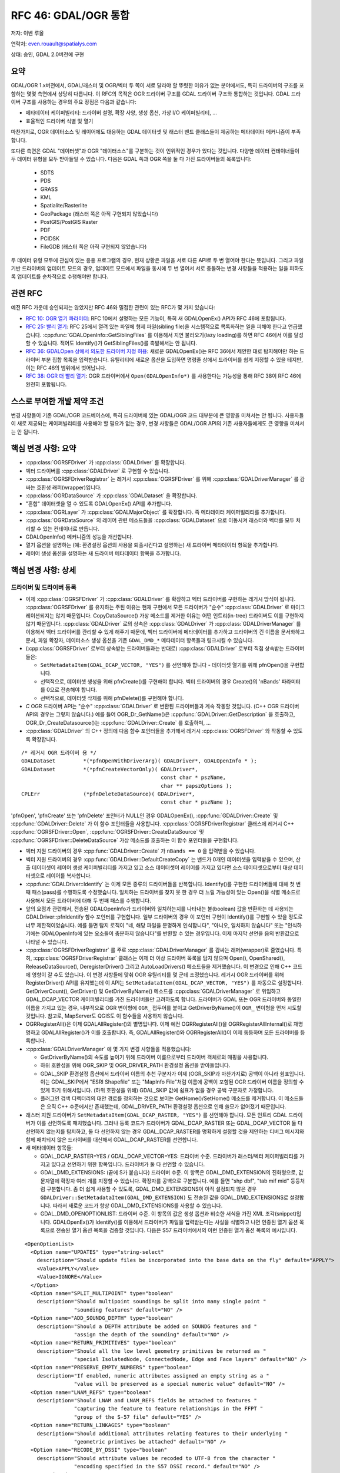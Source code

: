 .. _rfc-46:

=======================================================================================
RFC 46: GDAL/OGR 통합
=======================================================================================

저자: 이벤 루올

연락처: even.rouault@spatialys.com

상태: 승인, GDAL 2.0버전에 구현

요약
----

GDAL/OGR 1.x버전에서, GDAL/래스터 및 OGR/벡터 두 쪽이 서로 달라야 할 뚜렷한 이유가 없는 분야에서도, 특히 드라이버의 구조를 포함하는 몇몇 측면에서 상당히 다릅니다. 이 RFC의 목적은 OGR 드라이버 구조를 GDAL 드라이버 구조와 통합하는 것입니다. GDAL 드라이버 구조를 사용하는 경우의 주요 장점은 다음과 같습니다:

-  메타데이터 케이퍼빌리티:
   드라이버 설명, 확장 사양, 생성 옵션, 가상 I/O 케이퍼빌리티, ...

-  효율적인 드라이버 식별 및 열기

마찬가지로, OGR 데이터소스 및 레이어에도 대응하는 GDAL 데이터셋 및 래스터 밴드 클래스들이 제공하는 메타데이터 메커니즘이 부족합니다.

또다른 측면은 GDAL "데이터셋"과 OGR "데이터소스"를 구분하는 것이 인위적인 경우가 있다는 것입니다. 다양한 데이터 컨테이너들이 두 데이터 유형을 모두 받아들일 수 있습니다. 다음은 GDAL 쪽과 OGR 쪽을 둘 다 가진 드라이버들의 목록입니다:

   -  SDTS
   -  PDS
   -  GRASS
   -  KML
   -  Spatialite/Rasterlite
   -  GeoPackage (래스터 쪽은 아직 구현되지 않았습니다)
   -  PostGIS/PostGIS Raster
   -  PDF
   -  PCIDSK
   -  FileGDB (래스터 쪽은 아직 구현되지 않았습니다)

두 데이터 유형 모두에 관심이 있는 응용 프로그램의 경우, 현재 상황은 파일을 서로 다른 API로 두 번 열어야 한다는 뜻입니다. 그리고 파일 기반 드라이버의 업데이트 모드의 경우, 업데이트 모드에서 파일을 동시에 두 번 열어서 서로 충돌하는 변경 사항들을 적용하는 일을 피하도록 업데이트를 순차적으로 수행해야만 합니다.

관련 RFC
--------

예전 RFC 가운데 승인되지는 않았지만 RFC 46와 밀접한 관련이 있는 RFC가 몇 가지 있습니다:

-  `RFC 10: OGR 열기 파라미터 <./rfc10_ogropen>`_:
   RFC 10에서 설명하는 모든 기능이, 특히 새 GDALOpenEx() API가 RFC 46에 포함됩니다.

-  `RFC 25: 빨리 열기 <./rfc25_fast_open>`_:
   RFC 25에서 열려 있는 파일에 형제 파일(sibling file)을 시스템적으로 목록화하는 일을 피해야 한다고 언급했습니다. :cpp:func:`GDALOpenInfo::GetSiblingFiles` 를 이용해서 지연 불러오기(lazy loading)를 하면 RFC 46에서 이를 달성할 수 있습니다. 적어도 Identify()가 GetSiblingFiles()를 촉발해서는 안 됩니다.

-  `RFC 36: GDALOpen 상에서 의도한 드라이버 지정 허용 <./rfc36_open_by_drivername>`_:
   새로운 GDALOpenEx()는 RFC 36에서 제안한 대로 탐지해야만 하는 드라이버 부분 집합 목록을 입력받습니다. 유틸리티에 새로운 옵션을 도입하면 명령줄 상에서 드라이버를 쉽게 지정할 수 있을 테지만, 이는 RFC 46의 범위에서 벗어납니다.

-  `RFC 38: OGR 더 빨리 열기 <./rfc38_ogr_faster_open>`_:
   OGR 드라이버에서 ``Open(GDALOpenInfo*)`` 를 사용한다는 가능성을 통해 RFC 38이 RFC 46에 완전히 포함됩니다.

스스로 부여한 개발 제약 조건
----------------------------

변경 사항들이 기존 GDAL/OGR 코드베이스에, 특히 드라이버에 있는 GDAL/OGR 코드 대부분에 큰 영향을 미쳐서는 안 됩니다. 사용자들이 새로 제공되는 케이퍼빌리티를 사용해야 할 필요가 없는 경우, 변경 사항들은 GDAL/OGR API의 기존 사용자들에게도 큰 영향을 미쳐서는 안 됩니다.

핵심 변경 사항: 요약
--------------------

-  :cpp:class:`OGRSFDriver` 가 :cpp:class:`GDALDriver` 를 확장합니다.
-  벡터 드라이버를 :cpp:class:`GDALDriver` 로 구현할 수 있습니다.
-  :cpp:class:`OGRSFDriverRegistrar` 는 레거시 :cpp:class:`OGRSFDriver` 를 위해 :cpp:class:`GDALDriverManager` 를 감싸는 호환성 래퍼(wrapper)입니다.
-  :cpp:class:`OGRDataSource` 가 :cpp:class:`GDALDataset` 을 확장합니다.
-  "혼합" 데이터셋을 열 수 있도록 GDALOpenEx() API를 추가합니다.
-  :cpp:class:`OGRLayer` 가 :cpp:class:`GDALMajorObject` 를 확장합니다. 즉 메타데이터 케이퍼빌리티를 추가합니다.
-  :cpp:class:`OGRDataSource` 의 레이어 관련 메소드들을 :cpp:class:`GDALDataset` 으로 이동시켜 래스터와 벡터를 모두 처리할 수 있는 컨테이너로 만듭니다.
-  GDALOpenInfo() 메커니즘의 성능을 개선합니다.
-  열기 옵션을 설명하는 (예: 환경설정 옵션의 사용을 퇴출시킨다고 설명하는) 새 드라이버 메타데이터 항목을 추가합니다.
-  레이어 생성 옵션을 설명하는 새 드라이버 메타데이터 항목을 추가합니다.

핵심 변경 사항: 상세
--------------------

드라이버 및 드라이버 등록
~~~~~~~~~~~~~~~~~~~~~~~~~

-  이제 :cpp:class:`OGRSFDriver` 가 :cpp:class:`GDALDriver` 를 확장하고 벡터 드라이버를 구현하는 레거시 방식이 됩니다. :cpp:class:`OGRSFDriver` 를 유지하는 주된 이유는 현재 구현에서 모든 드라이버가 "순수" :cpp:class:`GDALDriver` 로 마이그레이션되지는 않기 때문입니다. CopyDataSource() 가상 메소드를 제거한 이유는 어떤 인트리(in-tree) 드라이버도 이를 구현하지 않기 때문입니다. :cpp:class:`GDALDriver` 로의 상속은 :cpp:class:`GDALDriver` 가 :cpp:class:`GDALDriverManager` 를 이용해서 벡터 드라이버를 관리할 수 있게 해주기 때문에, 벡터 드라이버에 메타데이터를 추가하고 드라이버의 긴 이름을 문서화하고 문서, 파일 확장자, 데이터소스 생성 옵션을 기존 ``GDAL_DMD_*`` 메타데이터 항목들과 링크시킬 수 있습니다.

-  (:cpp:class:`OGRSFDriver` 로부터 상속받는 드라이버들과는 반대로) :cpp:class:`GDALDriver` 로부터 직접 상속받는 드라이버들은:

   -  ``SetMetadataItem(GDAL_DCAP_VECTOR, "YES")`` 를 선언해야 합니다 - 데이터셋 열기를 위해 pfnOpen()을 구현합니다.
   -  선택적으로, 데이터셋 생성을 위해 pfnCreate()를 구현해야 합니다. 벡터 드라이버의 경우 Create()의 'nBands' 파라미터를 0으로 전송해야 합니다.
   -  선택적으로, 데이터셋 삭제를 위해 pfnDelete()를 구현해야 합니다.

-  *C* OGR 드라이버 API는 "순수" :cpp:class:`GDALDriver` 로 변환된 드라이버들과 계속 작동할 것입니다. (C++ OGR 드라이버 API의 경우는 그렇지 않습니다.) 예를 들어 OGR_Dr_GetName()은 :cpp:func:`GDALDriver::GetDescription` 을 호출하고, OGR_Dr_CreateDatasource()는 :cpp:func:`GDALDriver::Create` 를 호출하며, ...

-  :cpp:class:`GDALDriver` 의 C++ 정의에 다음 함수 포인터들을 추가해서 레거시 :cpp:class:`OGRSFDriver` 와 작동할 수 있도록 확장합니다.

::

       /* 레거시 OGR 드라이버 용 */
       GDALDataset         *(*pfnOpenWithDriverArg)( GDALDriver*, GDALOpenInfo * );
       GDALDataset         *(*pfnCreateVectorOnly)( GDALDriver*,
                                                    const char * pszName,
                                                    char ** papszOptions );
       CPLErr              (*pfnDeleteDataSource)( GDALDriver*,
                                                    const char * pszName );


'pfnOpen', 'pfnCreate' 또는 'pfnDelete' 포인터가 NULL인 경우 GDALOpenEx(), :cpp:func:`GDALDriver::Create` 및 :cpp:func:`GDALDriver::Delete` 가 이 함수 포인터들을 사용합니다. :cpp:class:`OGRSFDriverRegistrar` 클래스에 레거시 C++ :cpp:func:`OGRSFDriver::Open`, :cpp:func:`OGRSFDriver::CreateDataSource` 및 :cpp:func:`OGRSFDriver::DeleteDataSource` 가상 메소드를 호출하는 이 함수 포인터들을 구현합니다.

-  벡터 지원 드라이버의 경우 :cpp:func:`GDALDriver::Create` 가 ``nBands == 0`` 을 입력받을 수 있습니다.

-  벡터 지원 드라이버의 경우 :cpp:func:`GDALDriver::DefaultCreateCopy` 는 밴드가 0개인 데이터셋을 입력받을 수 있으며, 산출 데이터셋이 레이어 생성 케이퍼빌리티를 가지고 있고 소스 데이터셋이 레이어를 가지고 있다면 소스 데이터셋으로부터 대상 데이터셋으로 레이어를 복사합니다.

-  :cpp:func:`GDALDriver::Identify` 는 이제 모든 종류의 드라이버들을 반복합니다. Identify()를 구현한 드라이버들에 대해 첫 번째 패스(pass)를 수행하도록 수정했습니다. 일치하는 드라이버를 찾지 못 한 경우 더 느릴 가능성이 있는 Open()을 식별 메소드로 사용해서 모든 드라이버에 대해 두 번째 패스를 수행합니다.

-  앞의 요점과 관련해서, 전송된 GDALOpenInfo가 드라이버와 일치하는지를 나타내는 불(boolean) 값을 반환하는 데 사용되는 GDALDriver::pfnIdentify 함수 포인터를 구현합니다. 일부 드라이버의 경우 이 포인터 구현이 Identify()를 구현할 수 있을 정도로 너무 제한적이었습니다. 예를 들면 탐지 로직이 "네, 해당 파일을 분명하게 인식합니다", "아니오, 일치하지 않습니다" 또는 "인식하기에는 GDALOpenInfo에 있는 요소들이 충분하지 않습니다"를 반환할 수 있는 경우입니다. 이제 마지막 선언을 음의 반환값으로 나타낼 수 있습니다.

-  :cpp:class:`OGRSFDriverRegistrar` 를 주로 :cpp:class:`GDALDriverManager` 를 감싸는 래퍼(wrapper)로 줄였습니다. 특히, :cpp:class:`OGRSFDriverRegistrar` 클래스는 이제 더 이상 드라이버 목록을 담지 않으며 Open(), OpenShared(), ReleaseDataSource(), DeregisterDriver() 그리고 AutoLoadDrivers() 메소드들을 제거했습니다.
   이 변경으로 인해 C++ 코드에 영향이 갈 수도 있습니다. 이 변경 사항들에 맞춰 OGR 유틸리티를 몇 군데 조정했습니다.
   레거시 OGR 드라이버를 위해 RegisterDriver() API를 유지했는데 이 API는 ``SetMetadataItem(GDAL_DCAP_VECTOR, "YES")`` 를 자동으로 설정합니다. GetDriverCount(), GetDriver() 및 GetDriverByName() 메소드를 :cpp:class:`GDALDriverManager` 로 위임하고 GDAL_DCAP_VECTOR 케이퍼빌리티를 가진 드라이버들만 고려하도록 합니다.
   드라이버가 GDAL 또는 OGR 드라이버와 동일한 이름을 가지고 있는 경우, 내부적으로 OGR 변이형에 ``OGR_`` 접두어를 붙이고 GetDriverByName()이 ``OGR_`` 변이형을 먼저 시도할 것입니다.
   참고로, MapServer도 QGIS도 이 함수들을 사용하지 않습니다.

-  OGRRegisterAll()은 이제 GDALAllRegister()의 별명입니다. 이제 예전 OGRRegisterAll()을 OGRRegisterAllInternal()로 재명명하고 GDALAllRegister()가 이를 호출합니다. 즉, GDALAllRegister()와 OGRRegisterAll()이 이제 동등하며 모든 드라이버를 등록합니다.

-  :cpp:class:`GDALDriverManager` 에 몇 가지 변경 사항들을 적용했습니다:

   -  GetDriverByName()의 속도를 높이기 위해 드라이버 이름으로부터 드라이버 객체로의 매핑을 사용합니다.

   -  하위 호환성을 위해 OGR_SKIP 및 OGR_DRIVER_PATH 환경설정 옵션을 받아들입니다.

   -  GDAL_SKIP 환경설정 옵션에서 드라이버 이름의 추천 구분자가 이제 (OGR_SKIP과 마찬가지로) 공백이 아니라 쉼표입니다. 이는 GDAL_SKIP에서 "ESRI Shapefile" 또는 "MapInfo File"처럼 이름에 공백이 포함된 OGR 드라이버 이름을 정의할 수 있게 하기 위해서입니다. (하위 호환성을 위해) GDAL_SKIP 값에 쉼표가 없을 경우 공백 구분자로 가정합니다.

   -  플러그인 검색 디렉터리의 대안 경로를 정의하는 것으로 보이는 GetHome()/SetHome() 메소드를 제거합니다. 이 메소드들은 오직 C++ 수준에서만 존재했는데, GDAL_DRIVER_PATH 환경설정 옵션으로 인해 쓸모가 없어졌기 때문입니다.

-  래스터 지원 드라이버가 ``SetMetadataItem(GDAL_DCAP_RASTER, "YES")`` 를 선언해야 합니다. 모든 인트리 GDAL 드라이버가 이를 선언하도록 패치했습니다. 그러나 등록 코드가 드라이버가 GDAL_DCAP_RASTER 또는 GDAL_DCAP_VECTOR 둘 다 선언하지 않는지를 탐지하고, 둘 다 선언하지 않는 경우 GDAL_DCAP_RASTER를 명확하게 설정할 것을 제안하는 디버그 메시지와 함께 패치되지 않은 드라이버를 대신해서 GDAL_DCAP_RASTER를 선언합니다.

-  새 메타데이터 항목들:

   -  GDAL_DCAP_RASTER=YES / GDAL_DCAP_VECTOR=YES: 드라이버 수준.
      드라이버가 래스터/벡터 케이퍼빌리티를 가지고 있다고 선언하기 위한 항목입니다. 드라이버가 둘 다 선언할 수 있습니다.

   -  GDAL_DMD_EXTENSIONS: (끝에 S가 붙습니다) 드라이버 수준.
      이 항목은 GDAL_DMD_EXTENSION의 진화형으로, 값 문자열에 확장자 여러 개를 지정할 수 있습니다. 확장자를 공백으로 구분합니다. 예를 들면 "shp dbf", "tab mif mid" 등등처럼 구분합니다. 좀 더 쉽게 사용할 수 있도록, GDAL_DMD_EXTENSIONS이 아직 설정되지 않은 경우 ``GDALDriver::SetMetadataItem(GDAL_DMD_EXTENSION)`` 도 전송된 값을 GDAL_DMD_EXTENSIONS로 설정합니다. 따라서 새로운 코드가 항상 GDAL_DMD_EXTENSIONS를 사용할 수 있습니다.

   -  GDAL_DMD_OPENOPTIONLIST: 드라이버 수준.
      이 항목의 값은 생성 옵션과 비슷한 서식을 가진 XML 조각(snippet)입니다. GDALOpenEx()가 Identify()를 이용해서 드라이버가 파일을 입력받는다는 사실을 식별하고 나면 인증된 열기 옵션 목록으로 전송된 열기 옵션 목록을 검증할 것입니다. 다음은 S57 드라이버에서의 이런 인증된 열기 옵션 목록의 예시입니다.

::

   <OpenOptionList>
     <Option name="UPDATES" type="string-select"
       description="Should update files be incorporated into the base data on the fly" default="APPLY">
       <Value>APPLY</Value>
       <Value>IGNORE</Value>
     </Option>
     <Option name="SPLIT_MULTIPOINT" type="boolean"
       description="Should multipoint soundings be split into many single point "
                   "sounding features" default="NO" />
     <Option name="ADD_SOUNDG_DEPTH" type="boolean"
       description="Should a DEPTH attribute be added on SOUNDG features and "
                   "assign the depth of the sounding" default="NO" />
     <Option name="RETURN_PRIMITIVES" type="boolean"
       description="Should all the low level geometry primitives be returned as "
                   "special IsolatedNode, ConnectedNode, Edge and Face layers" default="NO" />
     <Option name="PRESERVE_EMPTY_NUMBERS" type="boolean"
       description="If enabled, numeric attributes assigned an empty string as a "
                   "value will be preserved as a special numeric value" default="NO" />
     <Option name="LNAM_REFS" type="boolean"
       description="Should LNAM and LNAM_REFS fields be attached to features "
                   "capturing the feature to feature relationships in the FFPT "
                   "group of the S-57 file" default="YES" />
     <Option name="RETURN_LINKAGES" type="boolean"
       description="Should additional attributes relating features to their underlying "
                   "geometric primtives be attached" default="NO" />
     <Option name="RECODE_BY_DSSI" type="boolean"
       description="Should attribute values be recoded to UTF-8 from the character "
                   "encoding specified in the S57 DSSI record." default="NO" />
   </OpenOptionList>

  -  GDAL_DS_LAYER_CREATIONOPTIONLIST: 데이터셋 수준.
     But can also be set at driver level because, in practice, layer creation options do not depend on the dataset instance.
     The value of this item is an XML snippet with a format similar to dataset creation options. 
     If specified, the passed creation options to CreateLayer() are validated against that authorized creation option list.
     Below an example of such an authorized open option list in the Shapefile driver.

::

   <LayerCreationOptionList>
     <Option name="SHPT" type="string-select" description="type of shape" default="automatically detected">
       <Value>POINT</Value>
       <Value>ARC</Value>
       <Value>POLYGON</Value>
       <Value>MULTIPOINT</Value>
       <Value>POINTZ</Value>
       <Value>ARCZ</Value>
       <Value>POLYGONZ</Value>
       <Value>MULTIPOINTZ</Value>
       <Value>NONE</Value>
       <Value>NULL</Value>
     </Option>
     <Option name="2GB_LIMIT" type="boolean" description="Restrict .shp and .dbf to 2GB" default="NO" />
     <Option name="ENCODING" type="string" description="DBF encoding" default="LDID/87" />
     <Option name="RESIZE" type="boolean" description="To resize fields to their optimal size." default="NO" />
   </LayerCreationOptionList>

.. _datasets--datasources:

데이터셋 / 데이터소스
~~~~~~~~~~~~~~~~~~~~~

-  The main methods from :cpp:class:`OGRDataSource`  have been moved to :cpp:class:`GDALDataset`  :

::

       virtual int         GetLayerCount() { return 0; }
       virtual OGRLayer    *GetLayer(int) { return NULL; }
       virtual OGRLayer    *GetLayerByName(const char *);
       virtual OGRErr      DeleteLayer(int);

       virtual int         TestCapability( const char * ) { return FALSE; }

       virtual OGRLayer   *CreateLayer( const char *pszName, 
                                        OGRSpatialReference *poSpatialRef = NULL,
                                        OGRwkbGeometryType eGType = wkbUnknown,
                                        char ** papszOptions = NULL );
       virtual OGRLayer   *CopyLayer( OGRLayer *poSrcLayer, 
                                      const char *pszNewName, 
                                      char **papszOptions = NULL );

       virtual OGRStyleTable *GetStyleTable();
       virtual void        SetStyleTableDirectly( OGRStyleTable *poStyleTable );
                               
       virtual void        SetStyleTable(OGRStyleTable *poStyleTable);

       virtual OGRLayer *  ExecuteSQL( const char *pszStatement,
                                       OGRGeometry *poSpatialFilter,
                                       const char *pszDialect );
       virtual void        ReleaseResultSet( OGRLayer * poResultsSet );

       int                 GetRefCount() const;
       int                 GetSummaryRefCount() const;
       OGRErr              Release();

::

   The following matching C API is available :

::

   int    CPL_DLL GDALDatasetGetLayerCount( GDALDatasetH );
   OGRLayerH CPL_DLL GDALDatasetGetLayer( GDALDatasetH, int );
   OGRLayerH CPL_DLL GDALDatasetGetLayerByName( GDALDatasetH, const char * );
   OGRErr    CPL_DLL GDALDatasetDeleteLayer( GDALDatasetH, int );
   OGRLayerH CPL_DLL GDALDatasetCreateLayer( GDALDatasetH, const char *, 
                                         OGRSpatialReferenceH, OGRwkbGeometryType,
                                         char ** );
   OGRLayerH CPL_DLL GDALDatasetCopyLayer( GDALDatasetH, OGRLayerH, const char *,
                                           char ** );
   int    CPL_DLL GDALDatasetTestCapability( GDALDatasetH, const char * );
   OGRLayerH CPL_DLL GDALDatasetExecuteSQL( GDALDatasetH, const char *,
                                        OGRGeometryH, const char * );
   void   CPL_DLL GDALDatasetReleaseResultSet( GDALDatasetH, OGRLayerH );
   OGRStyleTableH CPL_DLL GDALDatasetGetStyleTable( GDALDatasetH );
   void   CPL_DLL GDALDatasetSetStyleTableDirectly( GDALDatasetH, OGRStyleTableH );
   void   CPL_DLL GDALDatasetSetStyleTable( GDALDatasetH, OGRStyleTableH );

::

   OGRDataSource definition is now reduced to :

::

   class CPL_DLL OGRDataSource : public GDALDataset
   {
   public:
                           OGRDataSource();

       virtual const char  *GetName() = 0;

       static void         DestroyDataSource( OGRDataSource * );
   };

::

   The existing OGR_DS_* API is preserved. The implementation of those functions
   casts the OGRDataSourceH opaque pointer to GDALDataset*, so it is possible to
   consider GDALDatasetH and OGRDataSourceH as equivalent from the C API point of
   view. Note that it is not true at the C++ level !

-  OGRDataSource::SyncToDisk() has been removed. The equivalent
   functionality should be implemented in existing FlushCache().
   GDALDataset::FlushCache() nows does the job of the previous generic
   implementation of OGRDataSource::SyncToDisk(), i.e. iterate over all
   layers and call SyncToDisk() on them.

-  :cpp:class:`GDALDataset`  has now a protected ICreateLayer() method.

::

       virtual OGRLayer   *ICreateLayer( const char *pszName, 
                                        OGRSpatialReference *poSpatialRef = NULL,
                                        OGRwkbGeometryType eGType = wkbUnknown,
                                        char ** papszOptions = NULL );

::

   This method is what used to be CreateLayer(), i.e. that drivers should
   rename their specialized CreateLayer() implementations as ICreateLayer().
   CreateLayer() is kept at GDALDataset level, but its implementation does a
   prior validation of passed creation options against an optional authorized
   creation option list (GDAL_DS_LAYER_CREATIONOPTIONLIST), before calling
   ICreateLayer() (this is similar to RasterIO() / IRasterIO() )
   A global pass on all in-tree OGR drivers has been made to rename CreateLayer()
   as ICreateLayer(). 

-  GDALOpenEx() is added to be able to open raster-only, vector-only, or
   raster-vector datasets. It accepts read-only/update mode,
   shared/non-shared mode. A list of potential candidate drivers can be
   passed. If NULL, all drivers are probed. A list of open options
   (NAME=VALUE syntax) can be passed. If the list of sibling files has
   already been established, it can also be passed. Otherwise
   GDALOpenInfo will establish it.

::

   GDALDatasetH CPL_STDCALL GDALOpenEx( const char* pszFilename,
                                    unsigned int nOpenFlags,
                                    const char* const* papszAllowedDrivers,
                                    const char* const* papszOpenOptions,
                                    const char* const* papszSiblingFiles );

::

   The nOpenFlags argument is a 'or-able' combination of the following values :

::

   /* Note: we define GDAL_OF_READONLY and GDAL_OF_UPDATE to be on purpose */
   /* equals to GA_ReadOnly and GA_Update */

   /** Open in read-only mode. */
   #define     GDAL_OF_READONLY        0x00
   /** Open in update mode. */
   #define     GDAL_OF_UPDATE          0x01

   /** Allow raster and vector drivers. */
   #define     GDAL_OF_ALL             0x00

   /** Allow raster drivers. */
   #define     GDAL_OF_RASTER          0x02
   /** Allow vector drivers. */
   #define     GDAL_OF_VECTOR          0x04
   /* Some space for GDAL 3.0 new types ;-) */
   /*#define     GDAL_OF_OTHER_KIND1   0x08 */
   /*#define     GDAL_OF_OTHER_KIND2   0x10 */

   /** Open in shared mode. */
   #define     GDAL_OF_SHARED          0x20

   /** Emit error message in case of failed open. */
   #define     GDAL_OF_VERBOSE_ERROR   0x40

::

   The existing GDALOpen(), GDALOpenShared(), OGROpen(), OGROpenShared(),
   OGR_Dr_Open() are just wrappers of GDALOpenEx() with appropriate open flags.
   From the user point of view, their behavior is identical to the existing one,
   i.e. GDALOpen() family will only returns datasets of drivers with declared raster
   capabilities, and similarly with OGROpen() family with vector.

-  GDALOpenInfo class. The following changes are done :

   -  the second argument of the constructor is now nOpenFlags instead
      of GDALAccess, with same semantics as GDALOpenEx(). GDALOpenInfo
      uses the read-only/update bit to "compute" the eAccess flag that
      is heavily used in existing drivers. Drivers with both raster and
      vector capabilities can use the GDAL_OF_VECTOR/GDAL_OF_RASTER bits
      to determine the intent of the caller. For example if a caller
      opens with GDAL_OF_RASTER only and the dataset only contains
      vector data, the driver might decide to not open the dataset (if
      it is a read-only driver. If it is a driver with update
      capability, it should do that only if the opening is done in
      read-only mode).
   -  the open options passed to GDALOpenEx() are stored into a
      papszOpenOptions member of GDALOpenInfo, so that drivers can use
      them.
   -  the "FILE\* fp" member is transformed into "VSILFILE\* fpL". This
      change is motivated by the fact that most popular drivers now use
      the VSI Virtual File API, so they can now directly use the fpL
      member instead of re-opening again the file. A global pass on all
      in-tree GDAL drivers that used fp has been made.
   -  A VSIStatExL() was done previously to determine the nature of the
      file passed. Now, we optimistically begin with a VSIFOpenL(),
      assuming that in most use cases the passed filename is a file. If
      the opening fails, VSIStatExL() is done to determine the nature of
      the filename.
   -  If the requested access mode is update, the opening of the file
      with VSIFOpenL() is done with "rb+" permissions to be directly
      usable.
   -  The papszSiblingFiles member is now private. It is accessed by a
      GetSiblingFiles() method that does the ReadDir() on demand. This
      can speed up the Identify() method that generally does not require
      to know sibling files.
   -  A new method, TryToIngest(), is added to read more than the first
      1024 bytes of a file. This is useful for a few vector drivers,
      like GML or NAS, that must fetch a bit more bytes to be able to
      identify the file.

레이어
~~~~~~

-  :cpp:class:`OGRLayer`  extends :cpp:class:`GDALMajorObject` . Drivers can now define layer
   metadata items that can be retrieved with the usual
   GetMetadata()/GetMetadateItem() API.

-  The GetInfo() method has been removed. It has never been implemented
   in any in-tree drivers and has been deprecated for a long time.

기타
~~~~

-  The deprecated and unused GDALProjDefH and GDALOptionDefinition types
   have been removed from gdal.h

-  GDALGeneralCmdLineProcessor() now interprets the nOptions
   (combination of GDAL_OF_RASTER and GDAL_OF_RASTER) argument as the
   type of drivers that should be displayed with the --formats option.
   If set to 0, GDAL_OF_RASTER is assumed.

-  the --formats option of GDAL utilities outputs whether drivers have
   raster and/or vector capabilities

-  the --format option of GDAL utilities outputs GDAL_DMD_EXTENSIONS,
   GDAL_DMD_OPENOPTIONLIST, GDAL_DS_LAYER_CREATIONOPTIONLIST.

-  OGRGeneralCmdLineProcessor() use GDALGeneralCmdLineProcessor()
   implementation, restricting --formats to vector capable drivers.

드라이버 변경 사항
------------------

-  OGR PCIDSK driver has been merged into GDAL PCIDSK driver.

-  OGR PDF driver has been merged into GDAL PDF driver.

-  A global pass has been made to in-tree OGR drivers that have to open
   a file to determine if they recognize it. They have been converted to
   :cpp:class:`GDALDriver`  to accept a GDALOpenInfo argument and they now use its
   pabyHeader field to examine the first bytes of files. The number of
   system calls realated to file access (open/stat), in order to
   determine that a file is not recognized by any OGR driver, has now
   dropped from 46 in GDAL 1.11 to 1. The converted drivers are :
   AeronavFAA, ArcGEN, AVCBin, AVCE00, BNA, CSV, DGN, EDIGEO, ESRI
   Shapefile, GeoJSON, GeoRSS, GML, GPKG, GPSBabel, GPX, GTM, HTF, ILI1,
   ILI2, KML, LIBKML, MapInfo File, MySQL, NAS, NTF, OpenAIR, OSM, PDS,
   REC, S57, SDTS, SEGUKOOA, SEGY, SOSI, SQLite, SUA, SVG, TIGER, VFK,
   VRT, WFS

-  Long driver description is set for most OGR drivers.

-  All classes deriving from :cpp:class:`OGRLayer`  have been modified to call
   SetDescription() with the value of
   GetName()/poFeatureDefn->GetName(). test_ogrsf tests that it is
   properly set.

-  Following drivers are kept as :cpp:class:`OGRSFDriver` , but their Open() method
   does early extension/prefix testing to avoid datasource object to be
   instantiated : CartoDB, CouchDB, DXF, EDIGEO, GeoConcept, GFT, GME,
   IDRISI, OGDI, PCIDSK, PG, XPlane.

-  Identify() has been implemented for CSV, DGN, DXF, EDIGEO, GeoJSON,
   GML, KML, LIBKML, MapInfo File, NAS, OpenFileGDB, OSM, S57, Shape,
   SQLite, VFK, VRT.

-  GDAL_DMD_EXTENSION/GDAL_DMD_EXTENSIONS set for following drivers:
   AVCE00, BNA, CSV, DGN, DWG, DXF, EDIGEO, FileGDB, Geoconcept,
   GeoJSON, Geomedia, GML, GMT, GPKG, GPX, GPSTrackMaker, IDRISI Vector,
   Interlis 1, Interlis 2, KML, LIBKML, MDB, MapInfo File, NAS, ODS,
   OpenFileGDB, OSM, PGDump, PGeo, REC, S57, ESRI Shapefile, SQLite,
   SVG, WaSP, XLS, XLSX, XPlane.

-  Document dataset and layer creation options of BNA, DGN, FileGDB,
   GeoConccept, GeoJSON, GeoRSS, GML, GPKG, KML, LIBKML, PG, PGDump and
   ESRI Shapefile drivers as GDAL_DMD_CREATIONOPTIONLIST /
   GDAL_DS_LAYER_CREATIONOPTIONLIST.

-  Add open options AAIGRID, PDF, S57 and ESRI Shapefile drivers.

-  GetFileList() implemented in OpenFileGDB, Shapefile and OGR VRT
   drivers.

-  Rename datasource SyncToDisk() as FlushCache() for LIBKML, OCI, ODS,
   XLSX drivers.

-  Use poOpenInfo->fpL to avoid useless file re-opening in GTiff, PNG,
   JPEG, GIF, VRT, NITF, DTED.

-  HTTP driver: declared as GDAL_DCAP_RASTER and GDAL_DCAP_VECTOR
   driver.

-  RIK: implement Identify()

-  Note: the compilation and good working of the following OGR drivers
   (mostly proprietary) could not be tested: ArcObjects, DWG, DODS, SDE,
   FME, GRASS, IDB, OCI, MSSQLSpatial(compilation OK, but not runtime
   tested)

유틸리티 변경 사항
------------------

-  gdalinfo accepts a -oo option to define open options
-  ogrinfo accepts a -oo option to define open options
-  ogr2ogr accepts a -oo option to define input dataset open options,
   and -doo to define destination dataset open options

SWIG 바인딩 변경 사항
---------------------

-  Python and Java bindings:

   -  add new :cpp:class:`GDALDataset`  methods taken from :cpp:class:`OGRDataSource`  :
      CreateLayer(), CopyLayer(), DeleteLayer(), GetLayerCount(),
      GetLayerByIndex(), GetLayerByName(), TestCapability(),
      ExecuteSQL(), ReleaseResultSet(), GetStyleTable() and
      SetStyleTable().
   -  make OGR Driver, DataSource and Layer objects derive from
      MajorObject

-  Perl and CSharp: make sure that it still compiles but some work would
   have to be done by their mainteners to be able to use the new
   capabilities

이 RFC에 포함되지 '않은' 잠재적인 변경 사항들
---------------------------------------------

"Natural" evolutions of current RFC :

-  Unifying the GDAL MEM and OGR Memory drivers.
-  Unifying the GDAL VRT and OGR VRT drivers.

Further unification steps :

-  Source tree changes to move OGR drivers from ogr/ogrsf_frmts/ to
   frmts/ , to move ogr/ogrsf_frmts/generic/\* to gcore/\*, etc...
-  Documentation unification (pages with list of drivers, etc...)
-  Renaming to remove traces of OGR namespace : OGRLayer -> GDALLayer,
   etc...
-  Kill --without-ogr compilation option ? It has been preserved in a
   working state even if it embeds now ogr/ogrsf_frmts/generic and
   ogr/ogrsf_frmts/mitab for conveniency.
-  Unification of some utilities : "gdal info XXX", "gdal convert XXX"
   that would work on all kind of datasets.

하위 호환성
-----------

GDALDriverManager::GetDriverCount(), GetDriver() now returns OGR
drivers, as well as GDAL drivers

The reference counting in GDAL datasets and GDAL 1.X OGR datasources was
a bit different. It starts at 1 for GDAL datasets, and started at 0 for
OGR datasources. Now that :cpp:class:`OGRDataSource`  is basically a :cpp:class:`GDALDataset` , it
starts at 1 for both cases. Hopefully there are very few users of the
OGR_DS_GetRefCount() API. If it was deemed necessary we could restore
the previous behavior at the C API, but that would not be possible at
the C++ level. For reference, neither MapServer nor QGIS use
OGR_DS_GetRefCount().

문서화
------

A pass should be made on the documentation to check that all new methods
are properly documented. The OGR general documentation (especially C++
API Read/Write tutorial, Driver implementation tutorial and OGR
architecture) should be updated to reflect the changes.

테스트
------

Very few changes have been made so that the existing autotest suite
still passes. Additions have been made to test the GDALOpenEx() API and
the methods "imported" from :cpp:class:`OGRDataSource`  into :cpp:class:`GDALDataset` .

버전 번호 매기기
----------------

Although the above describes changes should have very few impact on
existing applications of the C API, some behavior changes, C++ level
changes and the conceptual changes are thought to deserve a 2.0 version
number.

구현
----

이벤 루올이 구현할 것입니다.

`"통합" 브랜치 <https://github.com/rouault/gdal2/tree/unification>`_ 저장소에 제안한 구현이 있습니다.

변경 사항 목록: `https://github.com/rouault/gdal2/compare/unification <https://github.com/rouault/gdal2/compare/unification>`_

투표 이력
---------

-  유카 라흐코넨 +1
-  프랑크 바르메르담 +1
-  대니얼 모리셋 +1
-  세케레시 터마시 +1
-  이벤 루올 +1

